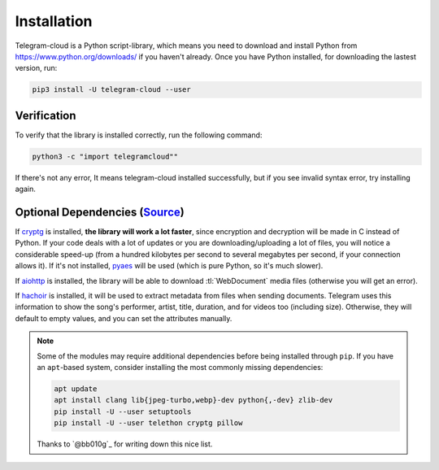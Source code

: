 .. _installation:

============
Installation
============

Telegram-cloud is a Python script-library, which means you need to download and install
Python from https://www.python.org/downloads/ if you haven't already. Once
you have Python installed, for downloading the lastest version, run:

.. code-block:: sh

    pip3 install -U telegram-cloud --user


Verification
============

To verify that the library is installed correctly, run the following command:

.. code-block:: sh

    python3 -c "import telegramcloud""

If there's not any error, It means telegram-cloud installed successfully, but if you see invalid syntax error, try installing again.


Optional Dependencies (Source_)
=====================

If cryptg_ is installed, **the library will work a lot faster**, since
encryption and decryption will be made in C instead of Python. If your
code deals with a lot of updates or you are downloading/uploading a lot
of files, you will notice a considerable speed-up (from a hundred kilobytes
per second to several megabytes per second, if your connection allows it).
If it's not installed, pyaes_ will be used (which is pure Python, so it's
much slower).

If aiohttp_ is installed, the library will be able to download
:tl:`WebDocument` media files (otherwise you will get an error).

If hachoir_ is installed, it will be used to extract metadata from files
when sending documents. Telegram uses this information to show the song's
performer, artist, title, duration, and for videos too (including size).
Otherwise, they will default to empty values, and you can set the attributes
manually.

.. note::

    Some of the modules may require additional dependencies before being
    installed through ``pip``. If you have an ``apt``-based system, consider
    installing the most commonly missing dependencies:

    .. code-block:: sh

        apt update
        apt install clang lib{jpeg-turbo,webp}-dev python{,-dev} zlib-dev
        pip install -U --user setuptools
        pip install -U --user telethon cryptg pillow

    Thanks to `@bb010g`_ for writing down this nice list.

.. _Source: https://docs.telethon.dev/en/latest/basic/installation.html#optional-dependencies
.. _cryptg: https://github.com/cher-nov/cryptg
.. _pyaes: https://github.com/ricmoo/pyaes
.. _pillow: https://python-pillow.org
.. _aiohttp: https://docs.aiohttp.org
.. _hachoir: https://hachoir.readthedocs.io
